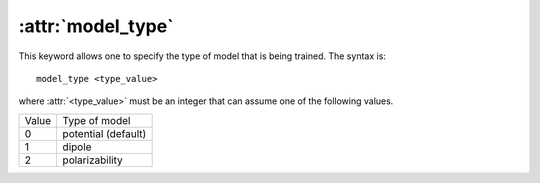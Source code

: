 .. _kw_model_type:
.. index::
   single: model_type (keyword in nep.in)

:attr:`model_type`
==================

This keyword allows one to specify the type of model that is being trained.
The syntax is::

  model_type <type_value>

where :attr:`<type_value>` must be an integer that can assume one of the following values.

=====  ===================
Value  Type of model
-----  -------------------
0      potential (default)
1      dipole
2      polarizability
=====  ===================

